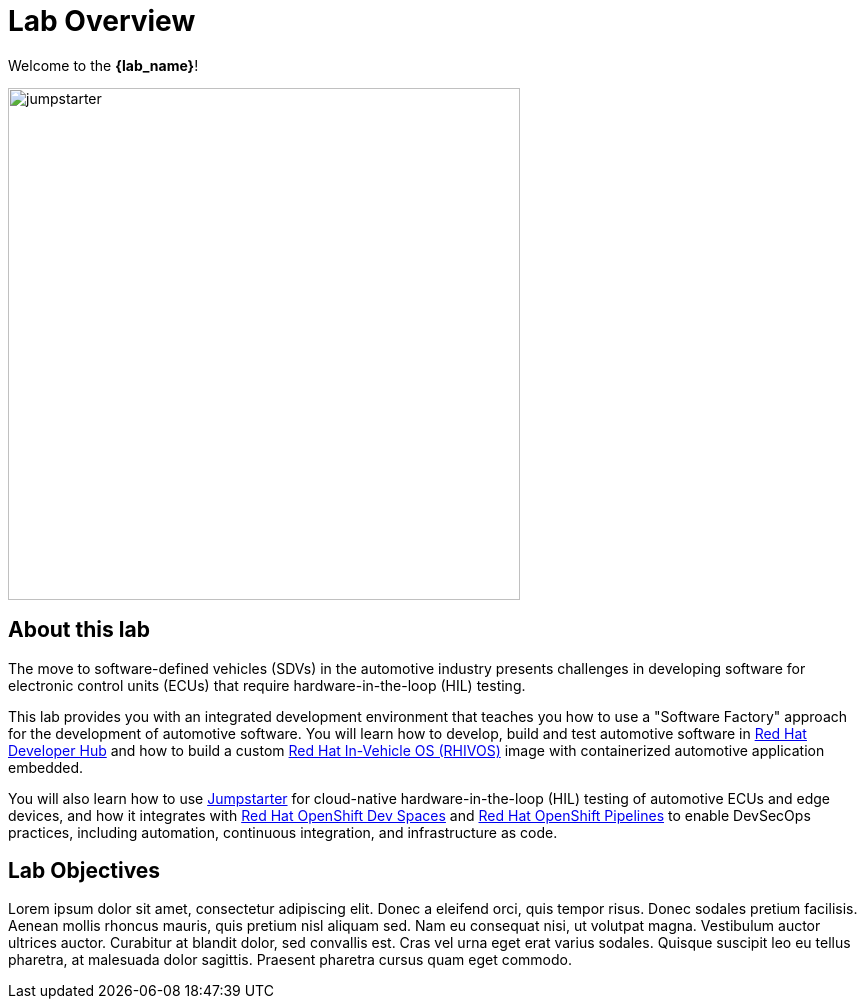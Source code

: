 = Lab Overview

Welcome to the *{lab_name}*!

image::jumpstarter.svg[width=512px]

== About this lab

The move to software-defined vehicles (SDVs) in the automotive industry presents challenges in developing software for electronic control units (ECUs) that 
require hardware-in-the-loop (HIL) testing.

This lab provides you with an integrated development environment that teaches you how to use a "Software Factory" approach for the 
development of automotive software. You will learn how to develop, build and test automotive software 
in https://developers.redhat.com/rhdh/overview[Red Hat Developer Hub] and how to build a 
custom https://www.redhat.com/en/blog/new-standard-red-hat-vehicle-operating-system-modern-and-future-vehicles[Red Hat In-Vehicle OS (RHIVOS)] image with 
containerized automotive application embedded. 

You will also learn how to use https://jumpstarter.dev/[Jumpstarter] for cloud-native hardware-in-the-loop (HIL) testing 
of automotive ECUs and edge devices, and how it integrates with https://developers.redhat.com/products/openshift-dev-spaces/overview[Red Hat OpenShift Dev Spaces] 
and https://www.redhat.com/en/technologies/cloud-computing/openshift/pipelines[Red Hat OpenShift Pipelines] to enable DevSecOps practices, 
including automation, continuous integration, and infrastructure as code.

== Lab Objectives

Lorem ipsum dolor sit amet, consectetur adipiscing elit. Donec a eleifend orci, quis tempor risus. Donec sodales pretium facilisis. 
Aenean mollis rhoncus mauris, quis pretium nisl aliquam sed. Nam eu consequat nisi, ut volutpat magna. Vestibulum auctor ultrices auctor. 
Curabitur at blandit dolor, sed convallis est. Cras vel urna eget erat varius sodales. Quisque suscipit leo eu tellus pharetra, at malesuada dolor sagittis. 
Praesent pharetra cursus quam eget commodo.
